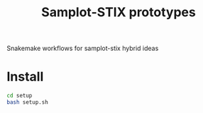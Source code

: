 #+TITLE: Samplot-STIX prototypes
Snakemake workflows for samplot-stix hybrid ideas

* Install
#+BEGIN_SRC bash
  cd setup
  bash setup.sh
#+END_SRC
